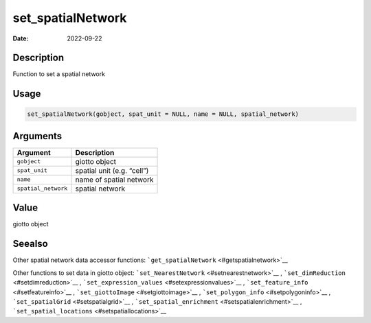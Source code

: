==================
set_spatialNetwork
==================

:Date: 2022-09-22

Description
===========

Function to set a spatial network

Usage
=====

.. code:: r

   set_spatialNetwork(gobject, spat_unit = NULL, name = NULL, spatial_network)

Arguments
=========

=================== ==========================
Argument            Description
=================== ==========================
``gobject``         giotto object
``spat_unit``       spatial unit (e.g. “cell”)
``name``            name of spatial network
``spatial_network`` spatial network
=================== ==========================

Value
=====

giotto object

Seealso
=======

Other spatial network data accessor functions:
```get_spatialNetwork`` <#getspatialnetwork>`__

Other functions to set data in giotto object:
```set_NearestNetwork`` <#setnearestnetwork>`__ ,
```set_dimReduction`` <#setdimreduction>`__ ,
```set_expression_values`` <#setexpressionvalues>`__ ,
```set_feature_info`` <#setfeatureinfo>`__ ,
```set_giottoImage`` <#setgiottoimage>`__ ,
```set_polygon_info`` <#setpolygoninfo>`__ ,
```set_spatialGrid`` <#setspatialgrid>`__ ,
```set_spatial_enrichment`` <#setspatialenrichment>`__ ,
```set_spatial_locations`` <#setspatiallocations>`__
